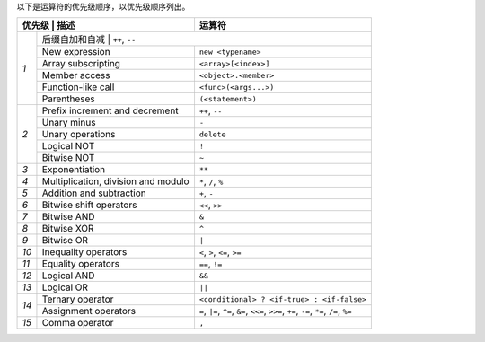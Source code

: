 
以下是运算符的优先级顺序，以优先级顺序列出。


+------------+-------------------------------------+--------------------------------------------+
| 优先级      | 描述                               | 运算符                                     |
+============+=====================================+============================================+
| *1*        | 后缀自加和自减                       | ``++``, ``--``                            |
+            +-------------------------------------+--------------------------------------------+
|            | New expression                      | ``new <typename>``                         |
+            +-------------------------------------+--------------------------------------------+
|            | Array subscripting                  | ``<array>[<index>]``                       |
+            +-------------------------------------+--------------------------------------------+
|            | Member access                       | ``<object>.<member>``                      |
+            +-------------------------------------+--------------------------------------------+
|            | Function-like call                  | ``<func>(<args...>)``                      |
+            +-------------------------------------+--------------------------------------------+
|            | Parentheses                         | ``(<statement>)``                          |
+------------+-------------------------------------+--------------------------------------------+
| *2*        | Prefix increment and decrement      | ``++``, ``--``                             |
+            +-------------------------------------+--------------------------------------------+
|            | Unary minus                         | ``-``                                      |
+            +-------------------------------------+--------------------------------------------+
|            | Unary operations                    | ``delete``                                 |
+            +-------------------------------------+--------------------------------------------+
|            | Logical NOT                         | ``!``                                      |
+            +-------------------------------------+--------------------------------------------+
|            | Bitwise NOT                         | ``~``                                      |
+------------+-------------------------------------+--------------------------------------------+
| *3*        | Exponentiation                      | ``**``                                     |
+------------+-------------------------------------+--------------------------------------------+
| *4*        | Multiplication, division and modulo | ``*``, ``/``, ``%``                        |
+------------+-------------------------------------+--------------------------------------------+
| *5*        | Addition and subtraction            | ``+``, ``-``                               |
+------------+-------------------------------------+--------------------------------------------+
| *6*        | Bitwise shift operators             | ``<<``, ``>>``                             |
+------------+-------------------------------------+--------------------------------------------+
| *7*        | Bitwise AND                         | ``&``                                      |
+------------+-------------------------------------+--------------------------------------------+
| *8*        | Bitwise XOR                         | ``^``                                      |
+------------+-------------------------------------+--------------------------------------------+
| *9*        | Bitwise OR                          | ``|``                                      |
+------------+-------------------------------------+--------------------------------------------+
| *10*       | Inequality operators                | ``<``, ``>``, ``<=``, ``>=``               |
+------------+-------------------------------------+--------------------------------------------+
| *11*       | Equality operators                  | ``==``, ``!=``                             |
+------------+-------------------------------------+--------------------------------------------+
| *12*       | Logical AND                         | ``&&``                                     |
+------------+-------------------------------------+--------------------------------------------+
| *13*       | Logical OR                          | ``||``                                     |
+------------+-------------------------------------+--------------------------------------------+
| *14*       | Ternary operator                    | ``<conditional> ? <if-true> : <if-false>`` |
+            +-------------------------------------+--------------------------------------------+
|            | Assignment operators                | ``=``, ``|=``, ``^=``, ``&=``, ``<<=``,    |
|            |                                     | ``>>=``, ``+=``, ``-=``, ``*=``, ``/=``,   |
|            |                                     | ``%=``                                     |
+------------+-------------------------------------+--------------------------------------------+
| *15*       | Comma operator                      | ``,``                                      |
+------------+-------------------------------------+--------------------------------------------+
